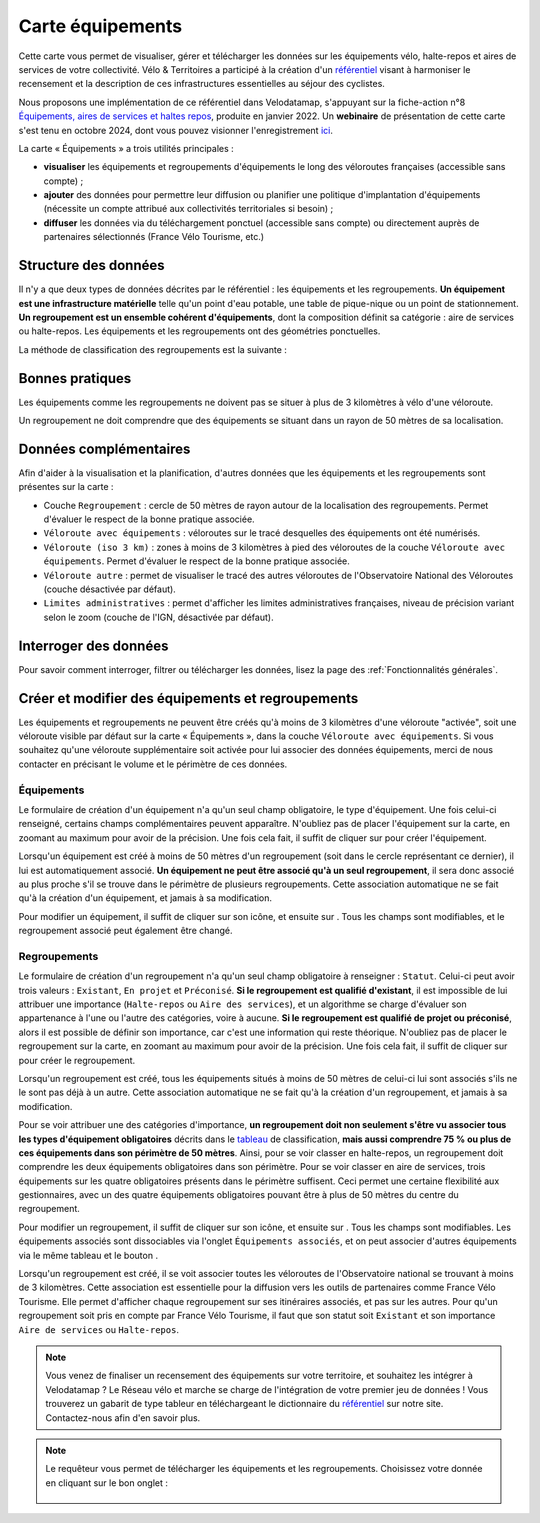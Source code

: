 Carte équipements
=================

.. |ajouter| image:: images/icons/ajouter.png
            :height: 30

.. |modifier| image:: images/icons/modifier.png
            :height: 30

.. |ajouter_datatable| image:: images/icons/ajouter_datatable.png
            :height: 30

Cette carte vous permet de visualiser, gérer et télécharger les données sur les équipements vélo, halte-repos et aires de services de votre collectivité.
Vélo & Territoires a participé à la création d'un `référentiel <https://www.velo-territoires.org/politiques-cyclables/data-velo-modeles-donnees/referentiel-donnees-equipements-velo/>`_ visant à harmoniser le recensement et la description de ces infrastructures essentielles au séjour des cyclistes.

Nous proposons une implémentation de ce référentiel dans Velodatamap, s'appuyant sur la fiche-action n°8 `Équipements, aires de services et haltes repos <https://www.velo-territoires.org/ressources/categorie/publications-velo-territoires/?resource-id=8009#resource-fiche-action-n8-actualisee-equipements-aires-de-services-haltes-repos>`_, produite en janvier 2022. Un **webinaire** de présentation de cette carte s'est tenu en octobre 2024, dont vous pouvez visionner l'enregistrement `ici <https://www.velo-territoires.org/ressources/videotheque/numeriser-et-valoriser-les-equipements-haltes-repos-et-aires-de-services-le-long-des-veloroutes/>`_.

La carte « Équipements » a trois utilités principales :

- **visualiser** les équipements et regroupements d'équipements le long des véloroutes françaises (accessible sans compte) ;
- **ajouter** des données pour permettre leur diffusion ou planifier une politique d'implantation d'équipements (nécessite un compte attribué aux collectivités territoriales si besoin) ;
- **diffuser** les données via du téléchargement ponctuel (accessible sans compte) ou directement auprès de partenaires sélectionnés (France Vélo Tourisme, etc.)

Structure des données
---------------------

Il n'y a que deux types de données décrites par le référentiel : les équipements et les regroupements.
**Un équipement est une infrastructure matérielle** telle qu'un point d'eau potable, une table de pique-nique ou un point de stationnement. **Un regroupement est un ensemble cohérent d'équipements**, dont la composition définit sa catégorie : aire de services ou halte-repos.
Les équipements et les regroupements ont des géométries ponctuelles.

La méthode de classification des regroupements est la suivante :

.. _tableau:

.. figure:: images/tableau_classification_regroupements.png
   :width: 600



Bonnes pratiques
----------------

Les équipements comme les regroupements ne doivent pas se situer à plus de 3 kilomètres à vélo d'une véloroute.

Un regroupement ne doit comprendre que des équipements se situant dans un rayon de 50 mètres de sa localisation.


Données complémentaires
-----------------------

Afin d'aider à la visualisation et la planification, d'autres données que les équipements et les regroupements sont présentes sur la carte :

- Couche ``Regroupement`` : cercle de 50 mètres de rayon autour de la localisation des regroupements. Permet d'évaluer le respect de la bonne pratique associée.
- ``Véloroute avec équipements`` : véloroutes sur le tracé desquelles des équipements ont été numérisés.
- ``Véloroute (iso 3 km)`` : zones à moins de 3 kilomètres à pied des véloroutes de la couche ``Véloroute avec équipements``. Permet d'évaluer le respect de la bonne pratique associée.
- ``Véloroute autre`` : permet de visualiser le tracé des autres véloroutes de l'Observatoire National des Véloroutes (couche désactivée par défaut).
- ``Limites administratives`` : permet d'afficher les limites administratives françaises, niveau de précision variant selon le zoom (couche de l'IGN, désactivée par défaut).


Interroger des données
----------------------

Pour savoir comment interroger, filtrer ou télécharger les données, lisez la page des :ref:`Fonctionnalités générales`.


Créer et modifier des équipements et regroupements
--------------------------------------------------

Les équipements et regroupements ne peuvent être créés qu'à moins de 3 kilomètres d'une véloroute "activée", soit une véloroute visible par défaut sur la carte « Équipements », dans la couche ``Véloroute avec équipements``. Si vous souhaitez qu'une véloroute supplémentaire soit activée pour lui associer des données équipements, merci de nous contacter en précisant le volume et le périmètre de ces données.

Équipements
^^^^^^^^^^^

Le formulaire de création d'un équipement n'a qu'un seul champ obligatoire, le type d'équipement. Une fois celui-ci renseigné, certains champs complémentaires peuvent apparaître. N'oubliez pas de placer l'équipement sur la carte, en zoomant au maximum pour avoir de la précision. Une fois cela fait, il suffit de cliquer sur |ajouter| pour créer l'équipement.

Lorsqu'un équipement est créé à moins de 50 mètres d'un regroupement (soit dans le cercle représentant ce dernier), il lui est automatiquement associé. **Un équipement ne peut être associé qu'à un seul regroupement**, il sera donc associé au plus proche s'il se trouve dans le périmètre de plusieurs regroupements. Cette association automatique ne se fait qu'à la création d'un équipement, et jamais à sa modification.

.. dropdown:: Lancer l'animation « Créer un équipement »
   :animate: fade-in-slide-down
   
   .. figure:: images/gifs/creation_equipement.gif


Pour modifier un équipement, il suffit de cliquer sur son icône, et ensuite sur |modifier|. Tous les champs sont modifiables, et le regroupement associé peut également être changé.

Regroupements
^^^^^^^^^^^^^

Le formulaire de création d'un regroupement n'a qu'un seul champ obligatoire à renseigner : ``Statut``. Celui-ci peut avoir trois valeurs : ``Existant``, ``En projet`` et ``Préconisé``. **Si le regroupement est qualifié d'existant**, il est impossible de lui attribuer une importance (``Halte-repos`` ou ``Aire des services``), et un algorithme se charge d'évaluer son appartenance à l'une ou l'autre des catégories, voire à aucune. **Si le regroupement est qualifié de projet ou préconisé**, alors il est possible de définir son importance, car c'est une information qui reste théorique. N'oubliez pas de placer le regroupement sur la carte, en zoomant au maximum pour avoir de la précision. Une fois cela fait, il suffit de cliquer sur |ajouter| pour créer le regroupement.

Lorsqu'un regroupement est créé, tous les équipements situés à moins de 50 mètres de celui-ci lui sont associés s'ils ne le sont pas déjà à un autre. Cette association automatique ne se fait qu'à la création d'un regroupement, et jamais à sa modification.

Pour se voir attribuer une des catégories d'importance, **un regroupement doit non seulement s'être vu associer tous les types d'équipement obligatoires** décrits dans le tableau_ de classification, **mais aussi comprendre 75 % ou plus de ces équipements dans son périmètre de 50 mètres**. Ainsi, pour se voir classer en halte-repos, un regroupement doit comprendre les deux équipements obligatoires dans son périmètre. Pour se voir classer en aire de services, trois équipements sur les quatre obligatoires présents dans le périmètre suffisent. Ceci permet une certaine flexibilité aux gestionnaires, avec un des quatre équipements obligatoires pouvant être à plus de 50 mètres du centre du regroupement.

.. dropdown:: Lancer l'animation « Créer un regroupement »
   :animate: fade-in-slide-down
   
   .. figure:: images/gifs/creation_regroupement.gif


Pour modifier un regroupement, il suffit de cliquer sur son icône, et ensuite sur |modifier|. Tous les champs sont modifiables. Les équipements associés sont dissociables via l'onglet ``Équipements associés``, et on peut associer d'autres équipements via le même tableau et le bouton |ajouter_datatable|.

Lorsqu'un regroupement est créé, il se voit associer toutes les véloroutes de l'Observatoire national se trouvant à moins de 3 kilomètres. Cette association est essentielle pour la diffusion vers les outils de partenaires comme France Vélo Tourisme. Elle permet d'afficher chaque regroupement sur ses itinéraires associés, et pas sur les autres. Pour qu'un regroupement soit pris en compte par France Vélo Tourisme, il faut que son statut soit ``Existant`` et son importance ``Aire de services`` ou ``Halte-repos``.



.. note::
    Vous venez de finaliser un recensement des équipements sur votre territoire, et souhaitez les intégrer à Velodatamap ? Le Réseau vélo et marche se charge de l'intégration de votre premier jeu de données ! Vous trouverez un gabarit de type tableur en téléchargeant le dictionnaire du `référentiel <https://www.velo-territoires.org/politiques-cyclables/data-velo-modeles-donnees/referentiel-donnees-equipements-velo/>`_ sur notre site. Contactez-nous afin d'en savoir plus.
    
    

.. note::
    Le requêteur vous permet de télécharger les équipements et les regroupements. Choisissez votre donnée en cliquant sur le bon onglet :
    
    .. figure:: images/onglets_requeteur_equipements.png
       :width: 600
